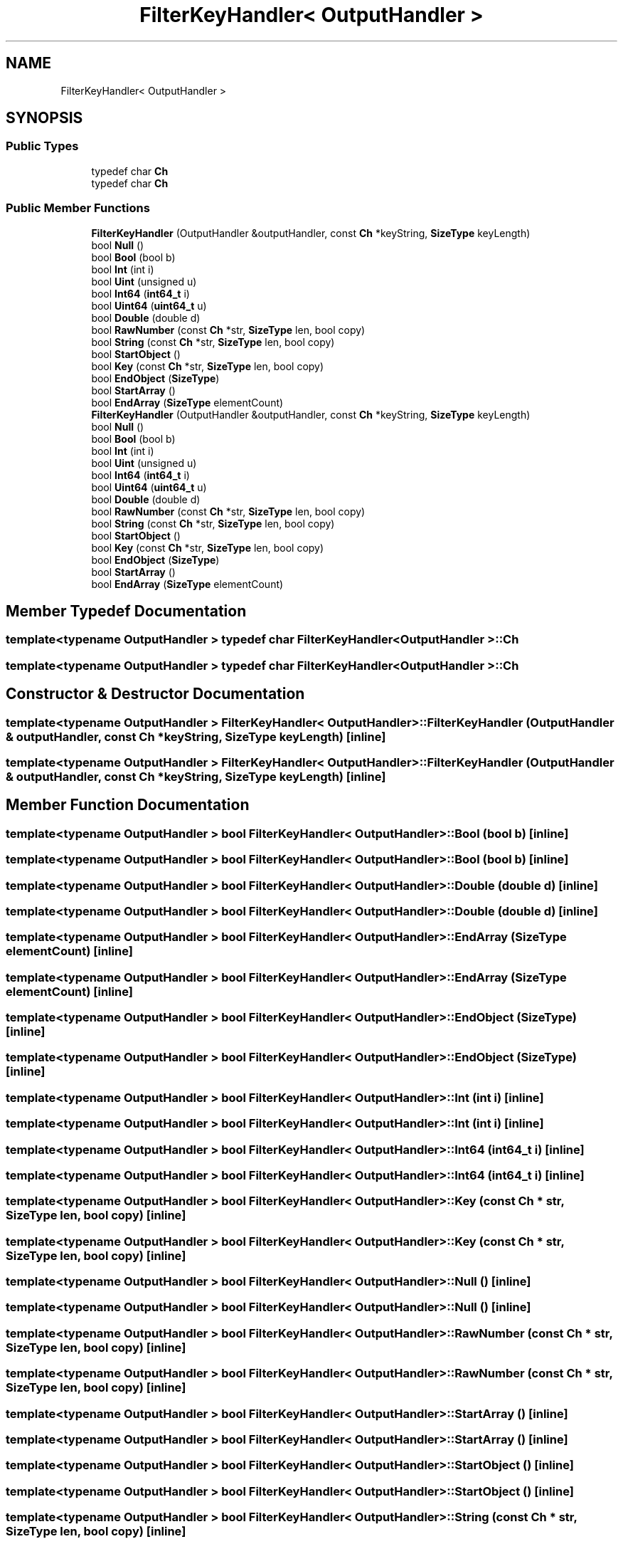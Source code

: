 .TH "FilterKeyHandler< OutputHandler >" 3 "Fri Jan 14 2022" "Version 1.0.0" "Neon Jumper" \" -*- nroff -*-
.ad l
.nh
.SH NAME
FilterKeyHandler< OutputHandler >
.SH SYNOPSIS
.br
.PP
.SS "Public Types"

.in +1c
.ti -1c
.RI "typedef char \fBCh\fP"
.br
.ti -1c
.RI "typedef char \fBCh\fP"
.br
.in -1c
.SS "Public Member Functions"

.in +1c
.ti -1c
.RI "\fBFilterKeyHandler\fP (OutputHandler &outputHandler, const \fBCh\fP *keyString, \fBSizeType\fP keyLength)"
.br
.ti -1c
.RI "bool \fBNull\fP ()"
.br
.ti -1c
.RI "bool \fBBool\fP (bool b)"
.br
.ti -1c
.RI "bool \fBInt\fP (int i)"
.br
.ti -1c
.RI "bool \fBUint\fP (unsigned u)"
.br
.ti -1c
.RI "bool \fBInt64\fP (\fBint64_t\fP i)"
.br
.ti -1c
.RI "bool \fBUint64\fP (\fBuint64_t\fP u)"
.br
.ti -1c
.RI "bool \fBDouble\fP (double d)"
.br
.ti -1c
.RI "bool \fBRawNumber\fP (const \fBCh\fP *str, \fBSizeType\fP len, bool copy)"
.br
.ti -1c
.RI "bool \fBString\fP (const \fBCh\fP *str, \fBSizeType\fP len, bool copy)"
.br
.ti -1c
.RI "bool \fBStartObject\fP ()"
.br
.ti -1c
.RI "bool \fBKey\fP (const \fBCh\fP *str, \fBSizeType\fP len, bool copy)"
.br
.ti -1c
.RI "bool \fBEndObject\fP (\fBSizeType\fP)"
.br
.ti -1c
.RI "bool \fBStartArray\fP ()"
.br
.ti -1c
.RI "bool \fBEndArray\fP (\fBSizeType\fP elementCount)"
.br
.ti -1c
.RI "\fBFilterKeyHandler\fP (OutputHandler &outputHandler, const \fBCh\fP *keyString, \fBSizeType\fP keyLength)"
.br
.ti -1c
.RI "bool \fBNull\fP ()"
.br
.ti -1c
.RI "bool \fBBool\fP (bool b)"
.br
.ti -1c
.RI "bool \fBInt\fP (int i)"
.br
.ti -1c
.RI "bool \fBUint\fP (unsigned u)"
.br
.ti -1c
.RI "bool \fBInt64\fP (\fBint64_t\fP i)"
.br
.ti -1c
.RI "bool \fBUint64\fP (\fBuint64_t\fP u)"
.br
.ti -1c
.RI "bool \fBDouble\fP (double d)"
.br
.ti -1c
.RI "bool \fBRawNumber\fP (const \fBCh\fP *str, \fBSizeType\fP len, bool copy)"
.br
.ti -1c
.RI "bool \fBString\fP (const \fBCh\fP *str, \fBSizeType\fP len, bool copy)"
.br
.ti -1c
.RI "bool \fBStartObject\fP ()"
.br
.ti -1c
.RI "bool \fBKey\fP (const \fBCh\fP *str, \fBSizeType\fP len, bool copy)"
.br
.ti -1c
.RI "bool \fBEndObject\fP (\fBSizeType\fP)"
.br
.ti -1c
.RI "bool \fBStartArray\fP ()"
.br
.ti -1c
.RI "bool \fBEndArray\fP (\fBSizeType\fP elementCount)"
.br
.in -1c
.SH "Member Typedef Documentation"
.PP 
.SS "template<typename OutputHandler > typedef char \fBFilterKeyHandler\fP< OutputHandler >::Ch"

.SS "template<typename OutputHandler > typedef char \fBFilterKeyHandler\fP< OutputHandler >::Ch"

.SH "Constructor & Destructor Documentation"
.PP 
.SS "template<typename OutputHandler > \fBFilterKeyHandler\fP< OutputHandler >\fB::FilterKeyHandler\fP (OutputHandler & outputHandler, const \fBCh\fP * keyString, \fBSizeType\fP keyLength)\fC [inline]\fP"

.SS "template<typename OutputHandler > \fBFilterKeyHandler\fP< OutputHandler >\fB::FilterKeyHandler\fP (OutputHandler & outputHandler, const \fBCh\fP * keyString, \fBSizeType\fP keyLength)\fC [inline]\fP"

.SH "Member Function Documentation"
.PP 
.SS "template<typename OutputHandler > bool \fBFilterKeyHandler\fP< OutputHandler >::Bool (bool b)\fC [inline]\fP"

.SS "template<typename OutputHandler > bool \fBFilterKeyHandler\fP< OutputHandler >::Bool (bool b)\fC [inline]\fP"

.SS "template<typename OutputHandler > bool \fBFilterKeyHandler\fP< OutputHandler >::Double (double d)\fC [inline]\fP"

.SS "template<typename OutputHandler > bool \fBFilterKeyHandler\fP< OutputHandler >::Double (double d)\fC [inline]\fP"

.SS "template<typename OutputHandler > bool \fBFilterKeyHandler\fP< OutputHandler >::EndArray (\fBSizeType\fP elementCount)\fC [inline]\fP"

.SS "template<typename OutputHandler > bool \fBFilterKeyHandler\fP< OutputHandler >::EndArray (\fBSizeType\fP elementCount)\fC [inline]\fP"

.SS "template<typename OutputHandler > bool \fBFilterKeyHandler\fP< OutputHandler >::EndObject (\fBSizeType\fP)\fC [inline]\fP"

.SS "template<typename OutputHandler > bool \fBFilterKeyHandler\fP< OutputHandler >::EndObject (\fBSizeType\fP)\fC [inline]\fP"

.SS "template<typename OutputHandler > bool \fBFilterKeyHandler\fP< OutputHandler >::Int (int i)\fC [inline]\fP"

.SS "template<typename OutputHandler > bool \fBFilterKeyHandler\fP< OutputHandler >::Int (int i)\fC [inline]\fP"

.SS "template<typename OutputHandler > bool \fBFilterKeyHandler\fP< OutputHandler >::Int64 (\fBint64_t\fP i)\fC [inline]\fP"

.SS "template<typename OutputHandler > bool \fBFilterKeyHandler\fP< OutputHandler >::Int64 (\fBint64_t\fP i)\fC [inline]\fP"

.SS "template<typename OutputHandler > bool \fBFilterKeyHandler\fP< OutputHandler >::Key (const \fBCh\fP * str, \fBSizeType\fP len, bool copy)\fC [inline]\fP"

.SS "template<typename OutputHandler > bool \fBFilterKeyHandler\fP< OutputHandler >::Key (const \fBCh\fP * str, \fBSizeType\fP len, bool copy)\fC [inline]\fP"

.SS "template<typename OutputHandler > bool \fBFilterKeyHandler\fP< OutputHandler >::Null ()\fC [inline]\fP"

.SS "template<typename OutputHandler > bool \fBFilterKeyHandler\fP< OutputHandler >::Null ()\fC [inline]\fP"

.SS "template<typename OutputHandler > bool \fBFilterKeyHandler\fP< OutputHandler >::RawNumber (const \fBCh\fP * str, \fBSizeType\fP len, bool copy)\fC [inline]\fP"

.SS "template<typename OutputHandler > bool \fBFilterKeyHandler\fP< OutputHandler >::RawNumber (const \fBCh\fP * str, \fBSizeType\fP len, bool copy)\fC [inline]\fP"

.SS "template<typename OutputHandler > bool \fBFilterKeyHandler\fP< OutputHandler >::StartArray ()\fC [inline]\fP"

.SS "template<typename OutputHandler > bool \fBFilterKeyHandler\fP< OutputHandler >::StartArray ()\fC [inline]\fP"

.SS "template<typename OutputHandler > bool \fBFilterKeyHandler\fP< OutputHandler >::StartObject ()\fC [inline]\fP"

.SS "template<typename OutputHandler > bool \fBFilterKeyHandler\fP< OutputHandler >::StartObject ()\fC [inline]\fP"

.SS "template<typename OutputHandler > bool \fBFilterKeyHandler\fP< OutputHandler >::String (const \fBCh\fP * str, \fBSizeType\fP len, bool copy)\fC [inline]\fP"

.SS "template<typename OutputHandler > bool \fBFilterKeyHandler\fP< OutputHandler >::String (const \fBCh\fP * str, \fBSizeType\fP len, bool copy)\fC [inline]\fP"

.SS "template<typename OutputHandler > bool \fBFilterKeyHandler\fP< OutputHandler >::Uint (unsigned u)\fC [inline]\fP"

.SS "template<typename OutputHandler > bool \fBFilterKeyHandler\fP< OutputHandler >::Uint (unsigned u)\fC [inline]\fP"

.SS "template<typename OutputHandler > bool \fBFilterKeyHandler\fP< OutputHandler >::Uint64 (\fBuint64_t\fP u)\fC [inline]\fP"

.SS "template<typename OutputHandler > bool \fBFilterKeyHandler\fP< OutputHandler >::Uint64 (\fBuint64_t\fP u)\fC [inline]\fP"


.SH "Author"
.PP 
Generated automatically by Doxygen for Neon Jumper from the source code\&.
